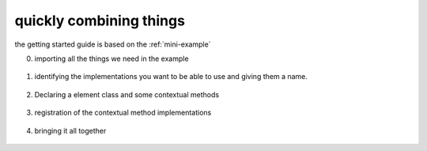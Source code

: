 quickly combining things
========================

the getting started guide is based on the :ref:`mini-example`


0. importing all the things we need in the example

  .. literalinclude:: ../examples/mini_example.py
    :lines: 10-20

1. identifying the implementations you want to be able to use
   and giving them a name.

  .. literalinclude:: ../examples/mini_example.py
    :lines: 21-29

2. Declaring a element class and some contextual methods

  .. literalinclude:: ../examples/mini_example.py
    :lines: 31-33, 55

3. registration of the contextual method implementations

  .. literalinclude:: ../examples/mini_example.py
    :lines: 34-54, 57-60

4. bringing it all together

  .. literalinclude:: ../examples/mini_example.py
    :lines: 10-20, 62-
